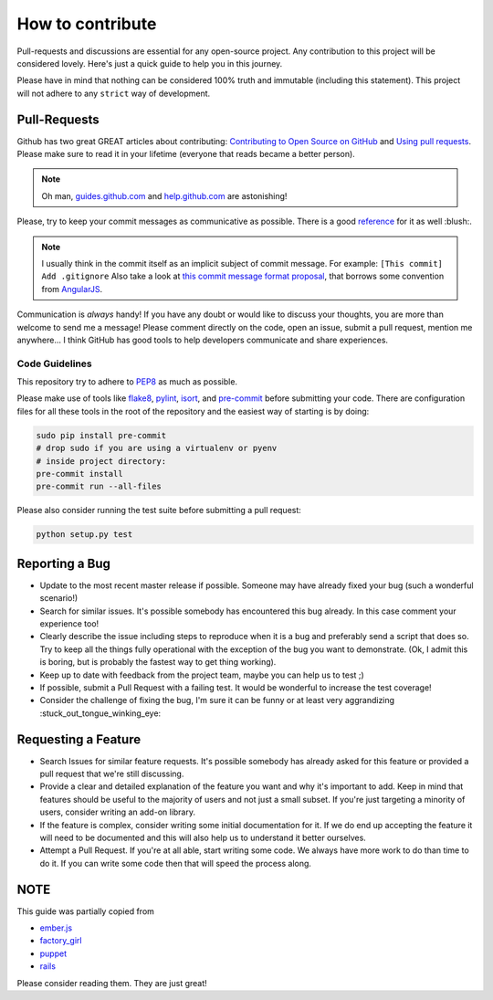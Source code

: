 How to contribute
=================

Pull-requests and discussions are essential for any open-source project.
Any contribution to this project will be considered lovely. Here's just
a quick guide to help you in this journey.

Please have in mind that nothing can be considered 100% truth and
immutable (including this statement). This project will not adhere to
any ``strict`` way of development.

Pull-Requests
-------------

Github has two great GREAT articles about contributing:
`Contributing to Open Source on GitHub <https://guides.github.com/activities/contributing-to-open-source/>`_
and `Using pull requests <https://help.github.com/articles/using-pull-requests/>`_.
Please make sure to read it in your lifetime (everyone that reads became
a better person).

.. note::
    Oh man, `guides.github.com <https://guides.github.com/>`_ and
    `help.github.com <https://help.github.com>`_ are astonishing!

Please, try to keep your commit messages as communicative as possible.
There is a good
`reference <https://github.com/erlang/otp/wiki/Writing-good-commit-messages>`_
for it as well :blush:.

.. note::
    I usually think in the commit itself as an implicit subject of
    commit message. For example: ``[This commit] Add .gitignore``
    Also take a look at `this commit message format proposal <https://gist.github.com/abravalheri/34aeb7b18d61392251a2>`_, that borrows some convention
    from `AngularJS <https://github.com/angular/angular.js/blob/master/CONTRIBUTING.md>`_.

Communication is *always* handy! If you have any doubt or would like to
discuss your thoughts, you are more than welcome to send me a message!
Please comment directly on the code, open an issue, submit a pull
request, mention me anywhere... I think GitHub has good tools to help
developers communicate and share experiences.

Code Guidelines
~~~~~~~~~~~~~~~

This repository try to adhere to
`PEP8 <https://www.python.org/dev/peps/pep-0008/>`_
as much as possible.

Please make use of tools like
`flake8 <https://flake8.readthedocs.io>`_,
`pylint <https://www.pylint.org>`_,
`isort <https://github.com/timothycrosley/isort>`_, and
`pre-commit <http://pre-commit.com>`_ before submitting
your code. There are configuration files for all these tools in the
root of the repository and the easiest way of starting is by doing:

.. code-block:: bash

   sudo pip install pre-commit
   # drop sudo if you are using a virtualenv or pyenv
   # inside project directory:
   pre-commit install
   pre-commit run --all-files

Please also consider running the test suite before submitting a pull request:

.. code-block:: bash

   python setup.py test

Reporting a Bug
---------------

-  Update to the most recent master release if possible. Someone may
   have already fixed your bug (such a wonderful scenario!)
-  Search for similar issues. It's possible somebody has encountered
   this bug already. In this case comment your experience too!
-  Clearly describe the issue including steps to reproduce when it is a
   bug and preferably send a script that does so. Try to keep all the
   things fully operational with the exception of the bug you want to
   demonstrate. (Ok, I admit this is boring, but is probably the fastest
   way to get thing working).
-  Keep up to date with feedback from the project team, maybe you can
   help us to test ;)
-  If possible, submit a Pull Request with a failing test. It would be
   wonderful to increase the test coverage!
-  Consider the challenge of fixing the bug, I'm sure it can be funny or
   at least very aggrandizing :stuck_out_tongue_winking_eye:

Requesting a Feature
--------------------

-  Search Issues for similar feature requests. It's possible somebody
   has already asked for this feature or provided a pull request that
   we're still discussing.
-  Provide a clear and detailed explanation of the feature you want and
   why it's important to add. Keep in mind that features should be
   useful to the majority of users and not just a small subset. If
   you're just targeting a minority of users, consider writing an add-on
   library.
-  If the feature is complex, consider writing some initial
   documentation for it. If we do end up accepting the feature it will
   need to be documented and this will also help us to understand it
   better ourselves.
-  Attempt a Pull Request. If you're at all able, start writing some
   code. We always have more work to do than time to do it. If you can
   write some code then that will speed the process along.

NOTE
----

This guide was partially copied from

- `ember.js <https://raw.githubusercontent.com/emberjs/ember.js/master/CONTRIBUTING.md>`_
- `factory_girl <https://raw.github.com/thoughtbot/factory_girl_rails/master/CONTRIBUTING.md>`_
- `puppet <https://raw.githubusercontent.com/puppetlabs/puppet/master/CONTRIBUTING.md>`_
- `rails <http://edgeguides.rubyonrails.org/contributing_to_ruby_on_rails.html#contributing-to-the-rails-documentation>`_

Please consider reading them. They are just great!
